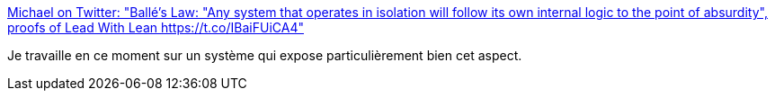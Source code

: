 :jbake-type: post
:jbake-status: published
:jbake-title: Michael on Twitter: "Ballé's Law: "Any system that operates in isolation will follow its own internal logic to the point of absurdity", proofs of Lead With Lean https://t.co/IBaiFUiCA4"
:jbake-tags: citation,organisation,politique,_mois_nov.,_année_2016
:jbake-date: 2016-11-30
:jbake-depth: ../
:jbake-uri: shaarli/1480490266000.adoc
:jbake-source: https://nicolas-delsaux.hd.free.fr/Shaarli?searchterm=https%3A%2F%2Ftwitter.com%2FMichael_Balle%2Fstatus%2F802818565871112192&searchtags=citation+organisation+politique+_mois_nov.+_ann%C3%A9e_2016
:jbake-style: shaarli

https://twitter.com/Michael_Balle/status/802818565871112192[Michael on Twitter: "Ballé's Law: "Any system that operates in isolation will follow its own internal logic to the point of absurdity", proofs of Lead With Lean https://t.co/IBaiFUiCA4"]

Je travaille en ce moment sur un système qui expose particulièrement bien cet aspect.
